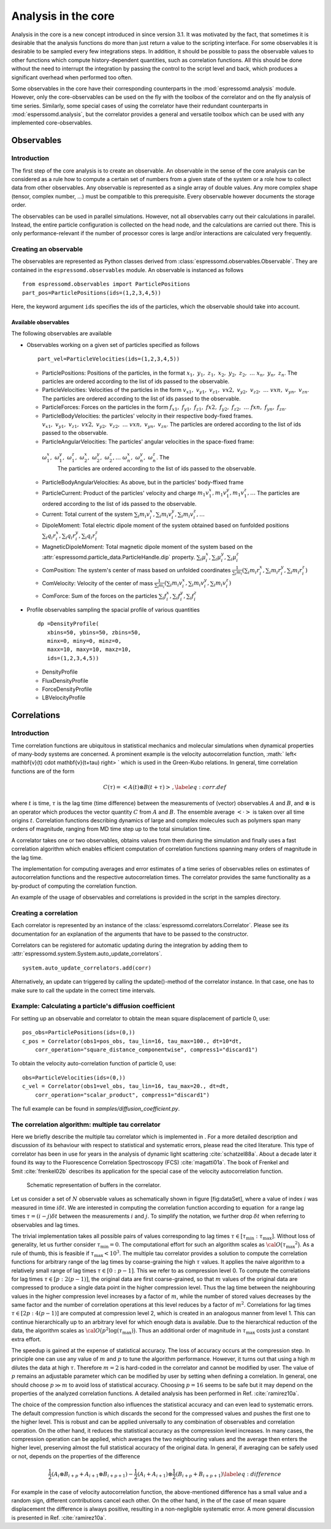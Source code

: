Analysis in the core
====================

Analysis in the core is a new concept introduced in since version 3.1.
It was motivated by the fact, that sometimes it is desirable that the
analysis functions do more than just return a value to the scripting
interface. For some observables it is desirable to be sampled every few
integrations steps. In addition, it should be possible to pass the
observable values to other functions which compute history-dependent
quantities, such as correlation functions. All this should be done
without the need to interrupt the integration by passing the control to
the script level and back, which produces a significant overhead when
performed too often.

Some observables in the core have their corresponding counterparts in
the :mod:`espressomd.analysis` module. However, only the core-observables can be used
on the fly with the toolbox of the correlator and on the fly analysis of
time series. 
Similarly, some special cases of using the correlator have
their redundant counterparts in :mod:`esperssomd.analysis`,
but the correlator provides a general and
versatile toolbox which can be used with any implemented
core-observables. 

Observables
-----------

Introduction
~~~~~~~~~~~~

The first step of the core analysis is to create an observable.
An observable in the sense of the core analysis can be considered as a
rule how to compute a certain set of numbers from a given state of the
system or a role how to collect data from other observables. Any
observable is represented as a single array of double values. Any more
complex shape (tensor, complex number, …) must be compatible to this
prerequisite. Every observable however documents the storage order.

The observables can be used in parallel simulations. However,
not all observables carry out their calculations in parallel. 
Instead, the entire particle configuration is collected on the head node, and the calculations are carried out there.
This is only performance-relevant if the number of processor cores is large and/or interactions are calculated very frequently.


Creating an observable
~~~~~~~~~~~~~~~~~~~~~~

The observables are represented as Python classes derived from :class:`espressomd.observables.Observable`. They are contained in
the ``espressomd.observables`` module. An observable is instanced as
follows

::

    from espressomd.observables import ParticlePositions
    part_pos=ParticlePositions(ids=(1,2,3,4,5))

Here, the keyword argument ``ids`` specifies the ids of the particles,
which the observable should take into account.

Available observables
^^^^^^^^^^^^^^^^^^^^^
The following observables are available

-  Observables working on a given set of particles specified as follows

   ::

       part_vel=ParticleVelocities(ids=(1,2,3,4,5))
   
   -  ParticlePositions: Positions of the particles, in the format
      :math:`x_1,\ y_1,\ z_1,\ x_2,\ y_2,\ z_2,\ \dots\ x_n,\ y_n,\ z_n`.
      The particles are ordered according to the list of ids passed to the observable.

   -  ParticleVelocities: Velocities of the particles in the form
      :math:`v_{x1},\ v_{y1},\ v_{z1},\ v{x2},\ v_{y2},\ v_{z2},\ \dots\ v{xn},\ v_{yn},\ v_{zn}`.
      The particles are ordered according to the list of ids passed to the observable.

   -  ParticleForces: Forces on the particles in the form
      :math:`f_{x1},\ f_{y1},\ f_{z1},\ f{x2},\ f_{y2},\ f_{z2},\ \dots\ f{xn},\ f_{yn},\ f_{zn}`.

   -  ParticleBodyVelocities: the particles' velocity in their respective body-fixed frames.
      :math:`v_{x1},\ v_{y1},\ v_{z1},\ v{x2},\ v_{y2},\ v_{z2},\ \dots\ v{xn},\ v_{yn},\ v_{zn}`.
      The particles are ordered according to the list of ids passed to the observable.

   -  ParticleAngularVelocities: The particles' angular velocities in the space-fixed frame:
     :math:`\omega^x_1,\ \omega^y_1,\ \omega^z_1,\ \omega^x_2,\ \omega^y_2,\ \omega^z_2, \dots\ \omega^x_n,\ \omega^y_n,\ \omega^z_n`. The
      The particles are ordered according to the list of ids passed to the observable.

   -  ParticleBodyAngularVelocities: As above, but in the particles' body-ffixed frame

   -  ParticleCurrent: Product of the particles' velocity and charge
      :math:`m_1 v^x_1, m_1 v^y_1, m_1 v^z_1, \ldots` 
      The particles are ordered according to the list of ids passed to the observable.

   -  Current: Total current of the system
      :math:`\sum_i m_i v^x_i, \sum_i m_i v^y_i, \sum_i m_i v^z_i, \ldots` 

   -  DipoleMoment: Total electric dipole moment of the system obtained based on funfolded positions
      :math:`\sum_i q_i r^x_i, \sum_i q_i r^y_i, \sum_i q_i r^z_i` 

   -  MagneticDipoleMoment: Total magnetic dipole moment of the system based on the :attr:`espressomd.particle_data.ParticleHandle.dip` property.
      :math:`\sum_i \mu^x_i, \sum_i \mu^y_i, \sum_i \mu^z_i` 

   -  ComPosition: The system's center of mass based on unfolded coordinates
      :math:`\frac{1}{\sum_i m_i} \left( \sum_i m_i r^x_i, \sum_i m_i r^y_i, \sum_i m_i r^z_i\right)` 

   -  ComVelocity: Velocity of the center of mass
      :math:`\frac{1}{\sum_i m_i} \left( \sum_i m_i v^x_i, \sum_i m_i v^y_i, \sum_i m_i v^z_i\right)` 

   -  ComForce: Sum of the forces on the particles
      :math:`\sum_i f^x_i, \sum_i f^y_i, \sum_i f^z_i` 

-  Profile observables sampling the spacial profile of various
   quantities

   ::

       dp =DensityProfile(
          xbins=50, ybins=50, zbins=50, 
          minx=0, miny=0, minz=0,
          maxx=10, maxy=10, maxz=10,
          ids=(1,2,3,4,5))

   -  DensityProfile

   -  FluxDensityProfile

   -  ForceDensityProfile

   -  LBVelocityProfile

Correlations
------------

Introduction
~~~~~~~~~~~~

Time correlation functions are ubiquitous in statistical mechanics and
molecular simulations when dynamical properties of many-body systems are
concerned. A prominent example is the velocity autocorrelation function,
:math:` \left< \mathbf{v}(t) \cdot \mathbf{v}(t+\tau) \right> ` which is
used in the Green-Kubo relations. In general, time correlation functions
are of the form

.. math::

   C(\tau) = \left<A\left(t\right) \otimes B\left(t+\tau\right)\right>\,,
   \label{eq:corr.def}

where :math:`t` is time, :math:`\tau` is the lag time (time difference)
between the measurements of (vector) observables :math:`A` and
:math:`B`, and :math:`\otimes` is an operator which produces the vector
quantity :math:`C` from :math:`A` and :math:`B`. The ensemble average
:math:`\left< \cdot \right>` is taken over all time origins \ :math:`t`.
Correlation functions describing dynamics of large and complex molecules
such as polymers span many orders of magnitude, ranging from MD time
step up to the total simulation time.

A correlator takes one or two observables, obtains values from them during the simulation and 
finally uses a fast correlation algorithm which enables efficient computation 
of correlation functions spanning many orders of magnitude in the lag time.

The implementation for computing averages and error estimates of a time series
of observables relies on estimates of autocorrelation functions and the
respective autocorrelation times. The correlator provides the same
functionality as a by-product of computing the correlation function.

An example of the usage of observables and correlations is provided in
the script in the samples directory.

Creating a correlation
~~~~~~~~~~~~~~~~~~~~~~

Each correlator is represented by an instance of the :class:`espressomd.correlators.Correlator`. Please see its documentation for an explanation of the arguments that have to be passed to the constructor.

Correlators can be registered for automatic updating during the
integration by adding them to :attr:`espressomd.system.System.auto_update_correlators`.

::

    system.auto_update_correlators.add(corr)

Alternatively, an update can triggered by calling the update()-method of the correlator instance. In that case, one has to make sure to call the update in the correct time intervals.

Example: Calculating a particle's diffusion coefficient
~~~~~~~~~~~~~~~~~~~~~~~~~~~~~~~~~~~~~~~~~~~~~~~~~~~~~~~

For setting up an observable and correlator to obtain the mean square displacement of particle 0, use::

    pos_obs=ParticlePositions(ids=(0,))
    c_pos = Correlator(obs1=pos_obs, tau_lin=16, tau_max=100., dt=10*dt,
        corr_operation="square_distance_componentwise", compress1="discard1")

To obtain the velocity auto-correlation function of particle 0, use::

    obs=ParticleVelocities(ids=(0,))
    c_vel = Correlator(obs1=vel_obs, tau_lin=16, tau_max=20., dt=dt,
        corr_operation="scalar_product", compress1="discard1")

The full example can be found in `samples/diffusion_coefficient.py`.




The correlation algorithm: multiple tau correlator
~~~~~~~~~~~~~~~~~~~~~~~~~~~~~~~~~~~~~~~~~~~~~~~~~~

Here we briefly describe the multiple tau correlator which is
implemented in . For a more detailed description and discussion of its
behaviour with respect to statistical and systematic errors, please read
the cited literature. This type of correlator has been in use for years
in the analysis of dynamic light
scattering :cite:`schatzel88a`. About a decade later it
found its way to the Fluorescence Correlation Spectroscopy
(FCS) :cite:`magatti01a`. The book of Frenkel and
Smit :cite:`frenkel02b` describes its application for the
special case of the velocity autocorrelation function.

.. figure:: figures/correlator_scheme.pdf
   :alt: Schematic representation of buffers in the correlator.

   Schematic representation of buffers in the correlator.

Let us consider a set of :math:`N` observable values as schematically
shown in figure [fig:dataSet], where a value of index :math:`i` was
measured in time :math:`i\delta t`. We are interested in computing the
correlation function according to equation  for a range lag times
:math:`\tau = (i-j)\delta t` between the measurements :math:`i` and
:math:`j`. To simplify the notation, we further drop :math:`\delta t`
when referring to observables and lag times.

The trivial implementation takes all possible pairs of values
corresponding to lag times
:math:`\tau \in [{\tau_{\mathrm{min}}}:{\tau_{\mathrm{max}}}]`. Without
loss of generality, let us further consider
:math:`{\tau_{\mathrm{min}}}=0`. The computational effort for such an
algorithm scales as
:math:`{\cal O} \bigl({\tau_{\mathrm{max}}}^2\bigr)`. As a rule of
thumb, this is feasible if :math:`{\tau_{\mathrm{max}}}< 10^3`. The
multiple tau correlator provides a solution to compute the correlation
functions for arbitrary range of the lag times by coarse-graining the
high :math:`\tau` values. It applies the naive algorithm to a relatively
small range of lag times :math:`\tau \in [0:p-1]`. This we refer to as
compression level 0. To compute the correlations for lag times
:math:`\tau \in [p:2(p-1)]`, the original data are first coarse-grained,
so that :math:`m` values of the original data are compressed to produce
a single data point in the higher compression level. Thus the lag time
between the neighbouring values in the higher compression level
increases by a factor of :math:`m`, while the number of stored values
decreases by the same factor and the number of correlation operations at
this level reduces by a factor of :math:`m^2`. Correlations for lag
times :math:`\tau \in [2p:4(p-1)]` are computed at compression level 2,
which is created in an analogous manner from level 1. This can continue
hierarchically up to an arbitrary level for which enough data is
available. Due to the hierarchical reduction of the data, the algorithm
scales as
:math:`{\cal O} \bigl( p^2 \log({\tau_{\mathrm{max}}}) \bigr)`. Thus an
additional order of magnitude in :math:`{\tau_{\mathrm{max}}}` costs
just a constant extra effort.

The speedup is gained at the expense of statistical accuracy. The loss
of accuracy occurs at the compression step. In principle one can use any
value of :math:`m` and :math:`p` to tune the algorithm performance.
However, it turns out that using a high :math:`m` dilutes the data at
high :math:`\tau`. Therefore :math:`m=2` is hard-coded in the correlator
and cannot be modified by user. The value of :math:`p` remains an
adjustable parameter which can be modified by user by setting when
defining a correlation. In general, one should choose :math:`p \gg m` to
avoid loss of statistical accuracy. Choosing :math:`p=16` seems to be
safe but it may depend on the properties of the analyzed correlation
functions. A detailed analysis has been performed in
Ref. :cite:`ramirez10a`.

The choice of the compression function also influences the statistical
accuracy and can even lead to systematic errors. The default compression
function is which discards the second for the compressed values and
pushes the first one to the higher level. This is robust and can be
applied universally to any combination of observables and correlation
operation. On the other hand, it reduces the statistical accuracy as the
compression level increases. In many cases, the compression operation
can be applied, which averages the two neighbouring values and the
average then enters the higher level, preserving almost the full
statistical accuracy of the original data. In general, if averaging can
be safely used or not, depends on the properties of the difference

.. math::

   \frac{1}{2} (A_i \otimes B_{i+p} + A_{i+1} \otimes B_{i+p+1} ) - 
   \frac{1}{2} (A_i + A_{i+1} ) \otimes \frac{1}{2} (B_{i+p} +  B_{i+p+1})
   \label{eq:difference}

For example in the case of velocity autocorrelation function, the
above-mentioned difference has a small value and a random sign,  
different contributions cancel each other. On the other hand, in the of
the case of mean square displacement the difference is always positive,
resulting in a non-negligible systematic error. A more general
discussion is presented in Ref. :cite:`ramirez10a`.

